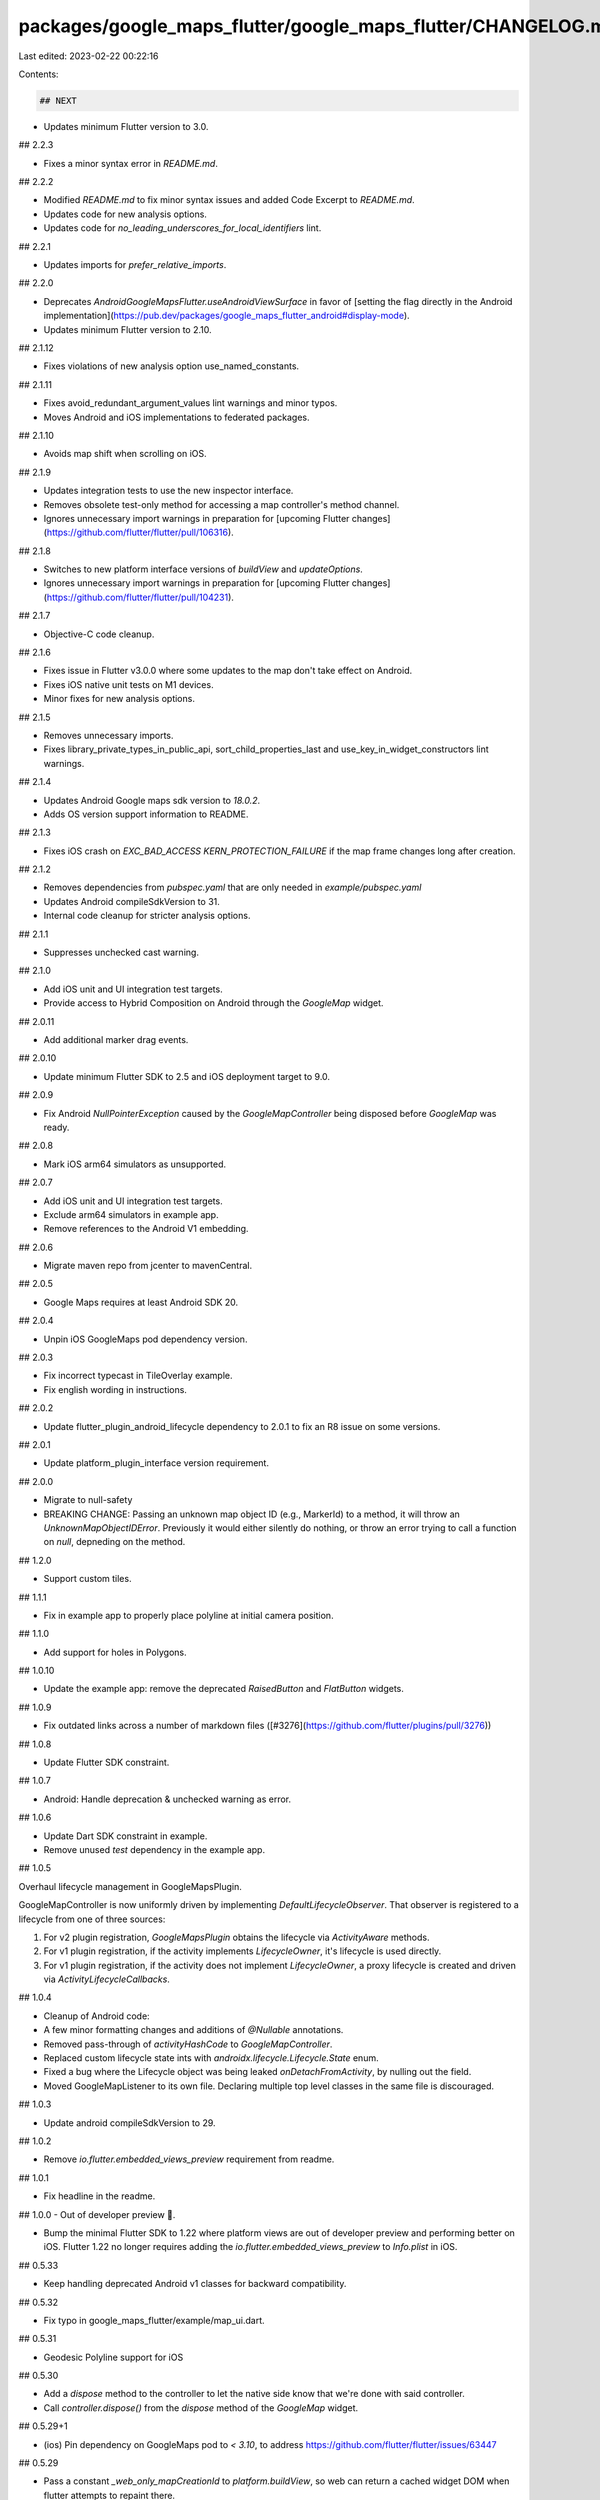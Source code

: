 packages/google_maps_flutter/google_maps_flutter/CHANGELOG.md
=============================================================

Last edited: 2023-02-22 00:22:16

Contents:

.. code-block:: md

    ## NEXT

* Updates minimum Flutter version to 3.0.

## 2.2.3

* Fixes a minor syntax error in `README.md`.

## 2.2.2

* Modified `README.md` to fix minor syntax issues and added Code Excerpt to `README.md`.
* Updates code for new analysis options.
* Updates code for `no_leading_underscores_for_local_identifiers` lint.

## 2.2.1

* Updates imports for `prefer_relative_imports`.

## 2.2.0

* Deprecates `AndroidGoogleMapsFlutter.useAndroidViewSurface` in favor of
  [setting the flag directly in the Android implementation](https://pub.dev/packages/google_maps_flutter_android#display-mode).
* Updates minimum Flutter version to 2.10.

## 2.1.12

* Fixes violations of new analysis option use_named_constants.

## 2.1.11

* Fixes avoid_redundant_argument_values lint warnings and minor typos.
* Moves Android and iOS implementations to federated packages.

## 2.1.10

* Avoids map shift when scrolling on iOS.

## 2.1.9

* Updates integration tests to use the new inspector interface.
* Removes obsolete test-only method for accessing a map controller's method channel.
* Ignores unnecessary import warnings in preparation for [upcoming Flutter changes](https://github.com/flutter/flutter/pull/106316).

## 2.1.8

* Switches to new platform interface versions of `buildView` and
  `updateOptions`.
* Ignores unnecessary import warnings in preparation for [upcoming Flutter changes](https://github.com/flutter/flutter/pull/104231).

## 2.1.7

* Objective-C code cleanup.

## 2.1.6

* Fixes issue in Flutter v3.0.0 where some updates to the map don't take effect on Android.
* Fixes iOS native unit tests on M1 devices.
* Minor fixes for new analysis options.

## 2.1.5

* Removes unnecessary imports.
* Fixes library_private_types_in_public_api, sort_child_properties_last and use_key_in_widget_constructors
  lint warnings.

## 2.1.4

* Updates Android Google maps sdk version to `18.0.2`.
* Adds OS version support information to README.

## 2.1.3

* Fixes iOS crash on `EXC_BAD_ACCESS KERN_PROTECTION_FAILURE` if the map frame changes long after creation.

## 2.1.2

* Removes dependencies from `pubspec.yaml` that are only needed in `example/pubspec.yaml`
* Updates Android compileSdkVersion to 31.
* Internal code cleanup for stricter analysis options.

## 2.1.1

* Suppresses unchecked cast warning.

## 2.1.0

* Add iOS unit and UI integration test targets.
* Provide access to Hybrid Composition on Android through the `GoogleMap` widget.

## 2.0.11

* Add additional marker drag events.

## 2.0.10

* Update minimum Flutter SDK to 2.5 and iOS deployment target to 9.0.

## 2.0.9

* Fix Android `NullPointerException` caused by the `GoogleMapController` being disposed before `GoogleMap` was ready.

## 2.0.8

* Mark iOS arm64 simulators as unsupported.

## 2.0.7

* Add iOS unit and UI integration test targets.
* Exclude arm64 simulators in example app.
* Remove references to the Android V1 embedding.

## 2.0.6

* Migrate maven repo from jcenter to mavenCentral.

## 2.0.5

* Google Maps requires at least Android SDK 20.

## 2.0.4

* Unpin iOS GoogleMaps pod dependency version.

## 2.0.3

* Fix incorrect typecast in TileOverlay example.
* Fix english wording in instructions.

## 2.0.2

* Update flutter\_plugin\_android\_lifecycle dependency to 2.0.1 to fix an R8 issue
  on some versions.

## 2.0.1

* Update platform\_plugin\_interface version requirement.

## 2.0.0

* Migrate to null-safety
* BREAKING CHANGE: Passing an unknown map object ID (e.g., MarkerId) to a
  method, it will throw an `UnknownMapObjectIDError`. Previously it would
  either silently do nothing, or throw an error trying to call a function on
  `null`, depneding on the method.

## 1.2.0

* Support custom tiles.

## 1.1.1

* Fix in example app to properly place polyline at initial camera position.

## 1.1.0

* Add support for holes in Polygons.

## 1.0.10

* Update the example app: remove the deprecated `RaisedButton` and `FlatButton` widgets.

## 1.0.9

* Fix outdated links across a number of markdown files ([#3276](https://github.com/flutter/plugins/pull/3276))

## 1.0.8

* Update Flutter SDK constraint.

## 1.0.7

* Android: Handle deprecation & unchecked warning as error.

## 1.0.6

* Update Dart SDK constraint in example.
* Remove unused `test` dependency in the example app.

## 1.0.5

Overhaul lifecycle management in GoogleMapsPlugin.

GoogleMapController is now uniformly driven by implementing `DefaultLifecycleObserver`. That observer is registered to a lifecycle from one of three sources:

1. For v2 plugin registration, `GoogleMapsPlugin` obtains the lifecycle via `ActivityAware` methods.
2. For v1 plugin registration, if the activity implements `LifecycleOwner`, it's lifecycle is used directly.
3. For v1 plugin registration, if the activity does not implement `LifecycleOwner`, a proxy lifecycle is created and driven via `ActivityLifecycleCallbacks`.

## 1.0.4

* Cleanup of Android code:
* A few minor formatting changes and additions of `@Nullable` annotations.
* Removed pass-through of `activityHashCode` to `GoogleMapController`.
* Replaced custom lifecycle state ints with `androidx.lifecycle.Lifecycle.State` enum.
* Fixed a bug where the Lifecycle object was being leaked `onDetachFromActivity`, by nulling out the field.
* Moved GoogleMapListener to its own file. Declaring multiple top level classes in the same file is discouraged.

## 1.0.3

* Update android compileSdkVersion to 29.

## 1.0.2

* Remove `io.flutter.embedded_views_preview` requirement from readme.

## 1.0.1

* Fix headline in the readme.

## 1.0.0 - Out of developer preview  🎉.

* Bump the minimal Flutter SDK to 1.22 where platform views are out of developer preview and performing better on iOS. Flutter 1.22 no longer requires adding the `io.flutter.embedded_views_preview` to `Info.plist` in iOS.

## 0.5.33

* Keep handling deprecated Android v1 classes for backward compatibility.

## 0.5.32

* Fix typo in google_maps_flutter/example/map_ui.dart.

## 0.5.31

* Geodesic Polyline support for iOS

## 0.5.30

* Add a `dispose` method to the controller to let the native side know that we're done with said controller.
* Call `controller.dispose()` from the `dispose` method of the `GoogleMap` widget.

## 0.5.29+1

* (ios) Pin dependency on GoogleMaps pod to `< 3.10`, to address https://github.com/flutter/flutter/issues/63447

## 0.5.29

* Pass a constant `_web_only_mapCreationId` to `platform.buildView`, so web can return a cached widget DOM when flutter attempts to repaint there.
* Modify some examples slightly so they're more web-friendly.

## 0.5.28+2

* Move test introduced in #2449 to its right location.

## 0.5.28+1

* Android: Make sure map view only calls onDestroy once.
* Android: Fix a memory leak regression caused in `0.5.26+4`.

## 0.5.28

* Android: Add liteModeEnabled option.

## 0.5.27+3

* iOS: Update the gesture recognizer blocking policy to "WaitUntilTouchesEnded", which fixes the camera idle callback not triggered issue.
* Update the min flutter version to 1.16.3.
* Skip `testTakeSnapshot` test on Android.

## 0.5.27+2

* Update lower bound of dart dependency to 2.1.0.

## 0.5.27+1

* Remove endorsement of `web` platform, it's not ready yet.

## 0.5.27

* Migrate the core plugin to use `google_maps_flutter_platform_interface` APIs.

## 0.5.26+4

* Android: Fix map view crash when "exit app" while using `FragmentActivity`.
* Android: Remove listeners from `GoogleMap` when disposing.

## 0.5.26+3

* iOS: observe the bounds update for the `GMSMapView` to reset the camera setting.
* Update UI related e2e tests to wait for camera update on the platform thread.

## 0.5.26+2

* Fix UIKit availability warnings and CocoaPods podspec lint warnings.

## 0.5.26+1

* Removes an erroneously added method from the GoogleMapController.h header file.

## 0.5.26

* Adds support for toggling zoom controls (Android only)

## 0.5.25+3

* Rename 'Page' in the example app to avoid type conflict with the Flutter Framework.

## 0.5.25+2

* Avoid unnecessary map elements updates by ignoring not platform related attributes (eg. onTap)

## 0.5.25+1

* Add takeSnapshot that takes a snapshot of the map.

## 0.5.25

* Add an optional param `mipmaps` for `BitmapDescriptor.fromAssetImage`.

## 0.5.24+1

* Make the pedantic dev_dependency explicit.

## 0.5.24

* Exposed `getZoomLevel` in `GoogleMapController`.

## 0.5.23+1

* Move core plugin to its own subdirectory, to prepare for federation.

## 0.5.23

* Add methods to programmatically control markers info windows.

## 0.5.22+3

* Fix polygon and circle stroke width according to device density

## 0.5.22+2

* Update README: Add steps to enable Google Map SDK in the Google Developer Console.

## 0.5.22+1

* Fix for toggling traffic layer on Android not working

## 0.5.22

* Support Android v2 embedding.
* Bump the min flutter version to `1.12.13+hotfix.5`.
* Fixes some e2e tests on Android.

## 0.5.21+17

* Fix Swift example in README.md.

## 0.5.21+16

* Fixed typo in LatLng's documentation.

## 0.5.21+15

* Remove the deprecated `author:` field from pubspec.yaml
* Migrate the plugin to the pubspec platforms manifest.
* Require Flutter SDK 1.10.0 or greater.

## 0.5.21+14

* Adds support for toggling 3D buildings.

## 0.5.21+13

* Add documentation.

## 0.5.21+12

* Update driver tests in the example app to e2e tests.

## 0.5.21+11

* Define clang module for iOS, fix analyzer warnings.

## 0.5.21+10

* Cast error.code to unsigned long to avoid using NSInteger as %ld format warnings.

## 0.5.21+9

* Remove AndroidX warnings.

## 0.5.21+8

* Add NS*ASSUME_NONNULL*\* macro to reduce iOS compiler warnings.

## 0.5.21+7

* Create a clone of cached elements in GoogleMap (Polyline, Polygon, etc.) to detect modifications
  if these objects are mutated instead of modified by copy.

## 0.5.21+6

* Override a default method to work around flutter/flutter#40126.

## 0.5.21+5

* Update and migrate iOS example project.

## 0.5.21+4

* Support projection methods to translate between screen and latlng coordinates.

## 0.5.21+3

* Fix `myLocationButton` bug in `google_maps_flutter` iOS.

## 0.5.21+2

* Fix more `prefer_const_constructors` analyzer warnings in example app.

## 0.5.21+1

* Fix `prefer_const_constructors` analyzer warnings in example app.

## 0.5.21

* Don't recreate map elements if they didn't change since last widget build.

## 0.5.20+6

* Adds support for toggling the traffic layer

## 0.5.20+5

* Allow (de-)serialization of CameraPosition

## 0.5.20+4

* Marker drag event

## 0.5.20+3

* Update Android play-services-maps to 17.0.0

## 0.5.20+2

* Android: Fix polyline width in building phase.

## 0.5.20+1

* Android: Unregister ActivityLifecycleCallbacks on activity destroy (fixes a memory leak).

## 0.5.20

* Add map toolbar support

## 0.5.19+2

* Fix polygons for iOS

## 0.5.19+1

* Fix polyline width according to device density

## 0.5.19

* Adds support for toggling Indoor View on or off.

* Allow BitmapDescriptor scaling override

## 0.5.18

* Fixed build issue on iOS.

## 0.5.17

* Add support for Padding.

## 0.5.16+1

* Update Dart code to conform to current Dart formatter.

## 0.5.16

* Add support for custom map styling.

## 0.5.15+1

* Add missing template type parameter to `invokeMethod` calls.
* Bump minimum Flutter version to 1.5.0.
* Replace invokeMethod with invokeMapMethod wherever necessary.

## 0.5.15

* Add support for Polygons.

## 0.5.14+1

* Example app update(comment out usage of the ImageStreamListener API which has a breaking change
  that's not yet on master). See: https://github.com/flutter/flutter/issues/33438

## 0.5.14

* Adds onLongPress callback for GoogleMap.

## 0.5.13

* Add support for Circle overlays.

## 0.5.12

* Prevent calling null callbacks and callbacks on removed objects.

## 0.5.11+1

* Android: Fix an issue where myLocationButtonEnabled setting was not propagated when set to false onMapLoad.

## 0.5.11

* Add myLocationButtonEnabled option.

## 0.5.10

* Support Color's alpha channel when converting to UIColor on iOS.

## 0.5.9

* BitmapDescriptor#fromBytes accounts for screen scale on ios.

## 0.5.8

* Remove some unused variables and rename method

## 0.5.7

* Add a BitmapDescriptor that is aware of scale.

## 0.5.6

* Add support for Polylines on GoogleMap.

## 0.5.5

* Enable iOS accessibility.

## 0.5.4

* Add method getVisibleRegion for get the latlng bounds of the visible map area.

## 0.5.3

* Added support setting marker icons from bytes.

## 0.5.2

* Added onTap for callback for GoogleMap.

## 0.5.1

* Update Android gradle version.
* Added infrastructure to write integration tests.

## 0.5.0

* Add a key parameter to the GoogleMap widget.

## 0.4.0

* Change events are call backs on GoogleMap widget.
* GoogleMapController no longer handles change events.
* trackCameraPosition is inferred from GoogleMap.onCameraMove being set.

## 0.3.0+3

* Update Android play-services-maps to 16.1.0

## 0.3.0+2

* Address an issue on iOS where icons were not loading.
* Add apache http library required false for Android.

## 0.3.0+1

* Add NSNull Checks for markers controller in iOS.
* Also address an issue where initial markers are set before initialization.

## 0.3.0

* **Breaking change**. Changed the Marker API to be
  widget based, it was controller based. Also changed the
  example app to account for the same.

## 0.2.0+6

* Updated the sample app in README.md.

## 0.2.0+5

* Skip the Gradle Android permissions lint for MyLocation (https://github.com/flutter/flutter/issues/28339)
* Suppress unchecked cast warning for the PlatformViewFactory creation parameters.

## 0.2.0+4

* Fixed a crash when the plugin is registered by a background FlutterView.

## 0.2.0+3

* Fixed a memory leak on Android - the map was not properly disposed.

## 0.2.0+2

* Log a more detailed warning at build time about the previous AndroidX
  migration.

## 0.2.0+1

* Fixed a bug which the camera is not positioned correctly at map initialization(temporary workaround)(https://github.com/flutter/flutter/issues/27550).

## 0.2.0

* **Breaking change**. Migrate from the deprecated original Android Support
  Library to AndroidX. This shouldn't result in any functional changes, but it
  requires any Android apps using this plugin to [also
  migrate](https://developer.android.com/jetpack/androidx/migrate) if they're
  using the original support library.

## 0.1.0

* Move the map options from the GoogleMapOptions class to GoogleMap widget parameters.

## 0.0.3+3

* Relax Flutter version requirement to 0.11.9.

## 0.0.3+2

* Update README to recommend using the package from pub.

## 0.0.3+1

* Bug fix: custom marker images were not working on iOS as we were not keeping
  a reference to the plugin registrar so couldn't fetch assets.

## 0.0.3

* Don't export `dart:async`.
* Update the minimal required Flutter SDK version to one that supports embedding platform views.

## 0.0.2

* Initial developers preview release.


